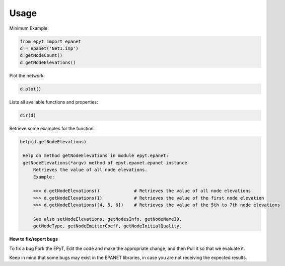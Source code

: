 Usage
=====

Minimum Example:

.. code-block:: console
   
   from epyt import epanet
   d = epanet('Net1.inp')
   d.getNodeCount()
   d.getNodeElevations()

Plot the network:

.. code-block:: console

   d.plot()

.. image:: net1_plot.png
        :target: net1_plot.png

Lists all available functions and properties:

.. code-block:: console

   dir(d)

Retrieve some examples for the function:

.. code-block:: console

   help(d.getNodeElevations)

    Help on method getNodeElevations in module epyt.epanet:
    getNodeElevations(*argv) method of epyt.epanet.epanet instance
        Retrieves the value of all node elevations.
        Example:

        >>> d.getNodeElevations()             # Retrieves the value of all node elevations
        >>> d.getNodeElevations(1)            # Retrieves the value of the first node elevation
        >>> d.getNodeElevations([4, 5, 6])    # Retrieves the value of the 5th to 7th node elevations

        See also setNodeElevations, getNodesInfo, getNodeNameID,
        getNodeType, getNodeEmitterCoeff, getNodeInitialQuality.

**How to fix/report bugs**

To fix a bug Fork the EPyT, Edit the code and make the appropriate change, and then Pull it so that we evaluate it.

Keep in mind that some bugs may exist in the EPANET libraries, in case you are not receiving the expected results.






